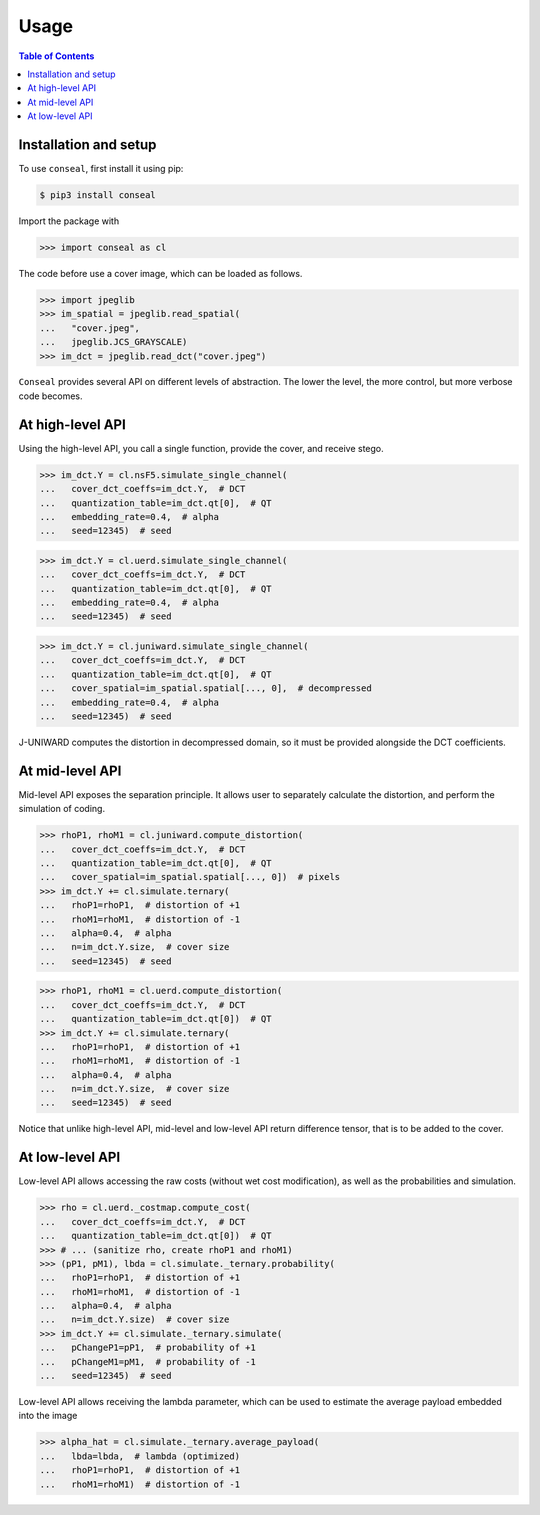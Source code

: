 Usage
=====

.. contents:: Table of Contents
   :local:
   :depth: 1

Installation and setup
----------------------

To use ``conseal``, first install it using pip:

.. code-block:: console

   $ pip3 install conseal

Import the package with

>>> import conseal as cl

The code before use a cover image, which can be loaded as follows.

>>> import jpeglib
>>> im_spatial = jpeglib.read_spatial(
...   "cover.jpeg",
...   jpeglib.JCS_GRAYSCALE)
>>> im_dct = jpeglib.read_dct("cover.jpeg")


``Conseal`` provides several API on different levels of abstraction.
The lower the level, the more control, but more verbose code becomes.


At high-level API
-----------------

Using the high-level API, you call a single function, provide the cover, and receive stego.

>>> im_dct.Y = cl.nsF5.simulate_single_channel(
...   cover_dct_coeffs=im_dct.Y,  # DCT
...   quantization_table=im_dct.qt[0],  # QT
...   embedding_rate=0.4,  # alpha
...   seed=12345)  # seed

>>> im_dct.Y = cl.uerd.simulate_single_channel(
...   cover_dct_coeffs=im_dct.Y,  # DCT
...   quantization_table=im_dct.qt[0],  # QT
...   embedding_rate=0.4,  # alpha
...   seed=12345)  # seed

>>> im_dct.Y = cl.juniward.simulate_single_channel(
...   cover_dct_coeffs=im_dct.Y,  # DCT
...   quantization_table=im_dct.qt[0],  # QT
...   cover_spatial=im_spatial.spatial[..., 0],  # decompressed
...   embedding_rate=0.4,  # alpha
...   seed=12345)  # seed

J-UNIWARD computes the distortion in decompressed domain,
so it must be provided alongside the DCT coefficients.


At mid-level API
----------------

Mid-level API exposes the separation principle.
It allows user to separately calculate the distortion, and perform the simulation of coding.

>>> rhoP1, rhoM1 = cl.juniward.compute_distortion(
...   cover_dct_coeffs=im_dct.Y,  # DCT
...   quantization_table=im_dct.qt[0],  # QT
...   cover_spatial=im_spatial.spatial[..., 0])  # pixels
>>> im_dct.Y += cl.simulate.ternary(
...   rhoP1=rhoP1,  # distortion of +1
...   rhoM1=rhoM1,  # distortion of -1
...   alpha=0.4,  # alpha
...   n=im_dct.Y.size,  # cover size
...   seed=12345)  # seed

>>> rhoP1, rhoM1 = cl.uerd.compute_distortion(
...   cover_dct_coeffs=im_dct.Y,  # DCT
...   quantization_table=im_dct.qt[0])  # QT
>>> im_dct.Y += cl.simulate.ternary(
...   rhoP1=rhoP1,  # distortion of +1
...   rhoM1=rhoM1,  # distortion of -1
...   alpha=0.4,  # alpha
...   n=im_dct.Y.size,  # cover size
...   seed=12345)  # seed

Notice that unlike high-level API, mid-level and low-level API return difference tensor,
that is to be added to the cover.


At low-level API
----------------

Low-level API allows accessing the raw costs (without wet cost modification),
as well as the probabilities and simulation.


>>> rho = cl.uerd._costmap.compute_cost(
...   cover_dct_coeffs=im_dct.Y,  # DCT
...   quantization_table=im_dct.qt[0])  # QT
>>> # ... (sanitize rho, create rhoP1 and rhoM1)
>>> (pP1, pM1), lbda = cl.simulate._ternary.probability(
...   rhoP1=rhoP1,  # distortion of +1
...   rhoM1=rhoM1,  # distortion of -1
...   alpha=0.4,  # alpha
...   n=im_dct.Y.size)  # cover size
>>> im_dct.Y += cl.simulate._ternary.simulate(
...   pChangeP1=pP1,  # probability of +1
...   pChangeM1=pM1,  # probability of -1
...   seed=12345)  # seed

Low-level API allows receiving the lambda parameter, which can be used
to estimate the average payload embedded into the image


>>> alpha_hat = cl.simulate._ternary.average_payload(
...   lbda=lbda,  # lambda (optimized)
...   rhoP1=rhoP1,  # distortion of +1
...   rhoM1=rhoM1)  # distortion of -1